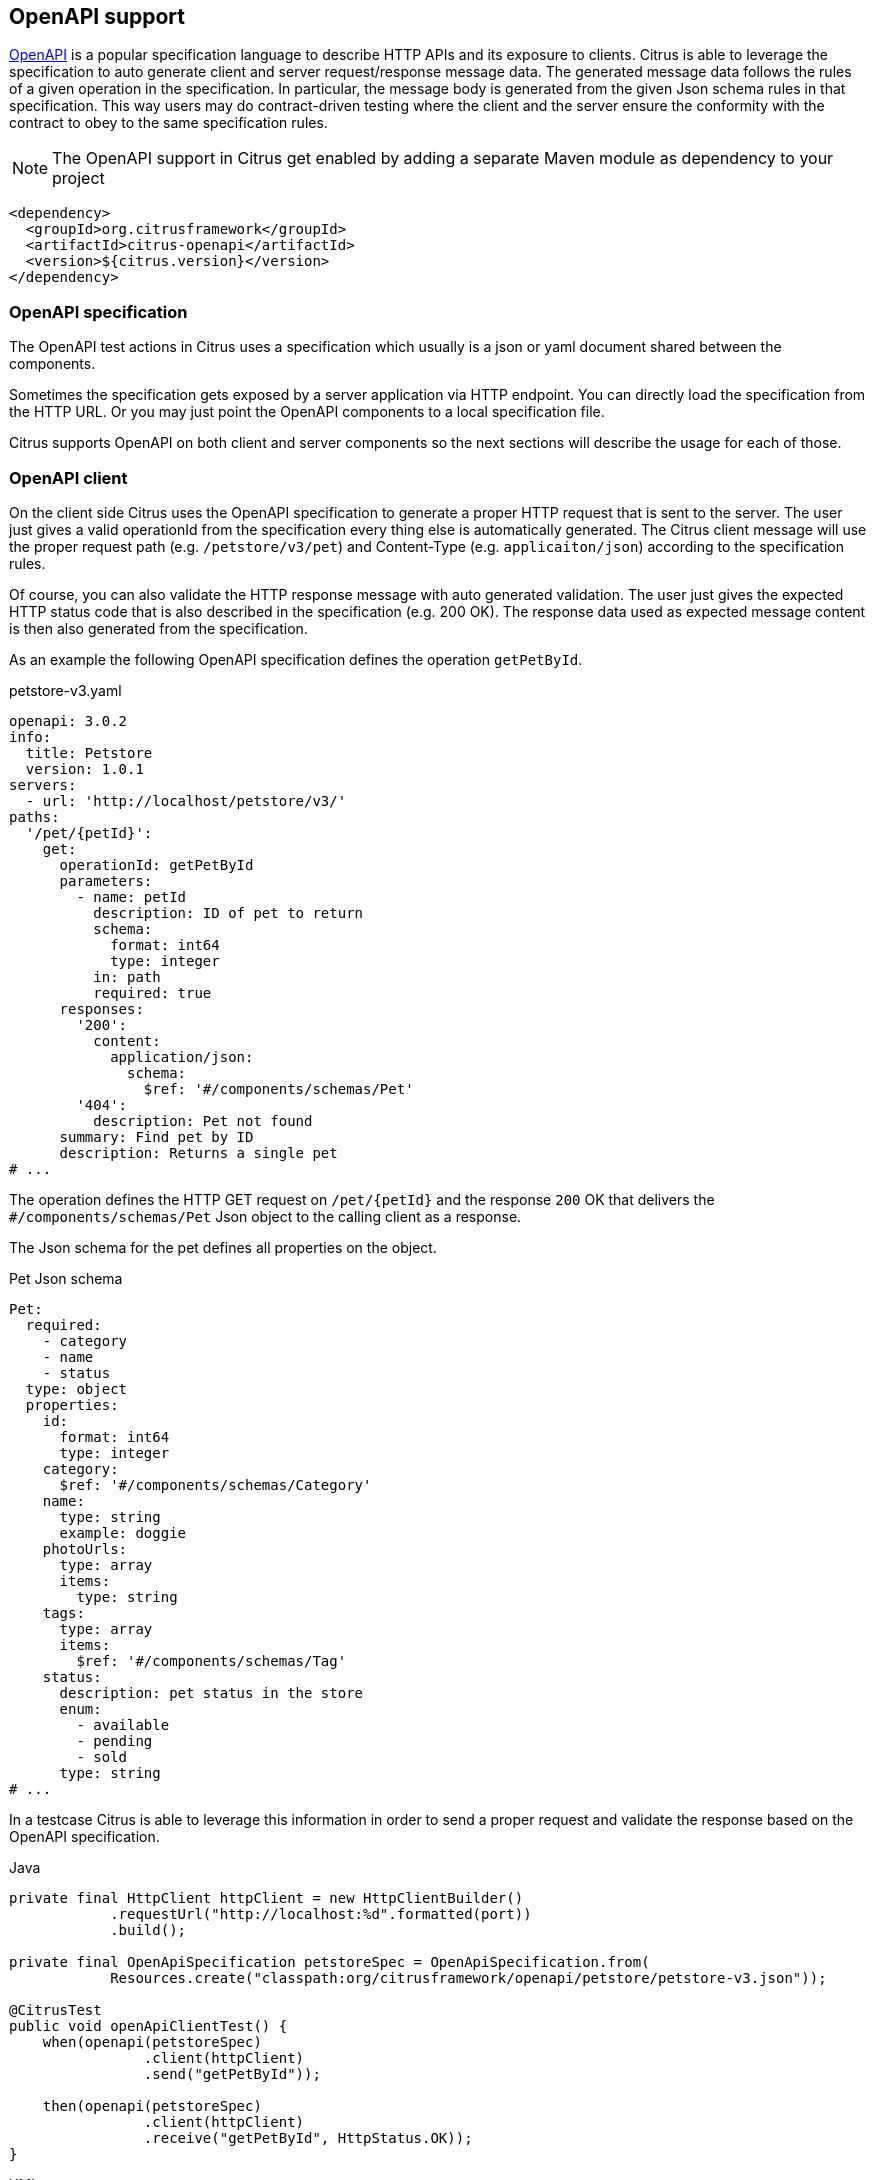 [[openapi]]
== OpenAPI support

https://www.openapis.org/[OpenAPI] is a popular specification language to describe HTTP APIs and its exposure to clients.
Citrus is able to leverage the specification to auto generate client and server request/response message data.
The generated message data follows the rules of a given operation in the specification.
In particular, the message body is generated from the given Json schema rules in that specification.
This way users may do contract-driven testing where the client and the server ensure the conformity with the contract to obey to the same specification rules.

NOTE: The OpenAPI support in Citrus get enabled by adding a separate Maven module as dependency to your project

[source,xml]
----
<dependency>
  <groupId>org.citrusframework</groupId>
  <artifactId>citrus-openapi</artifactId>
  <version>${citrus.version}</version>
</dependency>
----

[[openapi-specification]]
=== OpenAPI specification

The OpenAPI test actions in Citrus uses a specification which usually is a json or yaml document shared between the components.

Sometimes the specification gets exposed by a server application via HTTP endpoint.
You can directly load the specification from the HTTP URL.
Or you may just point the OpenAPI components to a local specification file.

Citrus supports OpenAPI on both client and server components so the next sections will describe the usage for each of those.

[[openapi-client]]
=== OpenAPI client

On the client side Citrus uses the OpenAPI specification to generate a proper HTTP request that is sent to the server.
The user just gives a valid operationId from the specification every thing else is automatically generated.
The Citrus client message will use the proper request path (e.g. `/petstore/v3/pet`) and Content-Type (e.g. `applicaiton/json`) according to the specification rules.

Of course, you can also validate the HTTP response message with auto generated validation.
The user just gives the expected HTTP status code that is also described in the specification (e.g. 200 OK).
The response data used as expected message content is then also generated from the specification.

As an example the following OpenAPI specification defines the operation `getPetById`.

.petstore-v3.yaml
[source,yaml]
----
openapi: 3.0.2
info:
  title: Petstore
  version: 1.0.1
servers:
  - url: 'http://localhost/petstore/v3/'
paths:
  '/pet/{petId}':
    get:
      operationId: getPetById
      parameters:
        - name: petId
          description: ID of pet to return
          schema:
            format: int64
            type: integer
          in: path
          required: true
      responses:
        '200':
          content:
            application/json:
              schema:
                $ref: '#/components/schemas/Pet'
        '404':
          description: Pet not found
      summary: Find pet by ID
      description: Returns a single pet
# ...
----

The operation defines the HTTP GET request on `/pet/{petId}` and the response `200` OK that delivers the `#/components/schemas/Pet` Json object to the calling client as a response.

The Json schema for the pet defines all properties on the object.

.Pet Json schema
[source,yaml]
----
Pet:
  required:
    - category
    - name
    - status
  type: object
  properties:
    id:
      format: int64
      type: integer
    category:
      $ref: '#/components/schemas/Category'
    name:
      type: string
      example: doggie
    photoUrls:
      type: array
      items:
        type: string
    tags:
      type: array
      items:
        $ref: '#/components/schemas/Tag'
    status:
      description: pet status in the store
      enum:
        - available
        - pending
        - sold
      type: string
# ...
----

In a testcase Citrus is able to leverage this information in order to send a proper request and validate the response based on the OpenAPI specification.

.Java
[source,java,indent=0,role="primary"]
----
private final HttpClient httpClient = new HttpClientBuilder()
            .requestUrl("http://localhost:%d".formatted(port))
            .build();

private final OpenApiSpecification petstoreSpec = OpenApiSpecification.from(
            Resources.create("classpath:org/citrusframework/openapi/petstore/petstore-v3.json"));

@CitrusTest
public void openApiClientTest() {
    when(openapi(petstoreSpec)
                .client(httpClient)
                .send("getPetById"));

    then(openapi(petstoreSpec)
                .client(httpClient)
                .receive("getPetById", HttpStatus.OK));
}
----

.XML
[source,xml,indent=0,role="secondary"]
----
<test name="OpenApiClientTest" xmlns="http://citrusframework.org/schema/xml/testcase">
    <variables>
        <variable name="petstoreSpec" value="classpath:org/citrusframework/openapi/petstore/petstore-v3.json"/>
    </variables>
    <actions>
        <openapi specification="${petstoreSpec}" client="httpClient">
          <send-request operation="getPetById"/>
        </openapi>

        <openapi specification="${petstoreSpec}" client="httpClient">
          <receive-response operation="getPetById" status="200"/>
        </openapi>
    </actions>
</test>
----

.YAML
[source,yaml,indent=0,role="secondary"]
----
name: OpenApiClientTest
variables:
  - name: petstoreSpec
    value: classpath:org/citrusframework/openapi/petstore/petstore-v3.yaml
actions:
  - openapi:
      specification: ${petstoreSpec}
      client: "httpClient"
      sendRequest:
        operation: getPetById
  - openapi:
      specification: ${petstoreSpec}
      client: "httpClient"
      receiveResponse:
        operation: getPetById
        status: 200
----

.Spring XML
[source,xml,indent=0,role="secondary"]
----
<spring:beans xmlns="http://www.citrusframework.org/schema/testcase"
              xmlns:spring="http://www.springframework.org/schema/beans">
    <!-- NOT SUPPORTED -->
</spring:beans>
----

In this very first example The client uses the OpenAPI specification to generate a proper GET HTTP request for the `getPetById` operation.
The request is sent to the server using the request URL path `/petstore/v3/pet/${petId}` as declared in the OpenAPI specification.

The resulting HTTP response from the server is verified on the client by giving the operationId and the expected status `200`.
The OpenAPI client generates the expected control message from the given Json schema in the OpenAPI specification.

The generated control message contains validation matchers and expressions as follows.

.Generated control message body
[source,json]
----
{
  "id": "@isNumber()@",
  "name": "@notEmpty()@",
  "category": {
    "id": "@isNumber()@",
    "name": "@notEmpty()@"
  },
  "photoUrls": "@notEmpty()@",
  "tags":  "@ignore@",
  "status": "@matches(sold|pending|available)@"
}
----

This control message meets the rules defined by the OpenAPI Json schema specification for the pet object.
For instance the enum field `status` is validated with a matching expression.
In case the OpenAPI specification changes the generated control message will change accordingly.

This completes the client side OpenAPI support.
Now let's have a closer look at the server side OpenAPI support in the next section.

[[openapi-server]]
=== OpenAPI server

On the server side Citrus is able to verify incoming requests based on the OpenAPI specification.
The expected request message content as well as the expected resource URL path and the Content-Type are automatically validated.

.Java
[source,java,indent=0,role="primary"]
----
private final HttpServer httpServer = new HttpServerBuilder()
            .port(port)
            .timeout(5000L)
            .autoStart(true)
            .defaultStatus(HttpStatus.NO_CONTENT)
            .build();

private final OpenApiSpecification petstoreSpec = OpenApiSpecification.from(
            Resources.create("classpath:org/citrusframework/openapi/petstore/petstore-v3.json"));

@CitrusTest
public void openApiClientTest() {
    when(openapi(petstoreSpec)
                .server(httpServer)
                .receive("addPet"));

    then(openapi(petstoreSpec)
                .server(httpServer)
                .send("addPet", HttpStatus.CREATED));
}
----

.XML
[source,xml,indent=0,role="secondary"]
----
<test name="OpenApiClientTest" xmlns="http://citrusframework.org/schema/xml/testcase">
    <variables>
        <variable name="petstoreSpec" value="classpath:org/citrusframework/openapi/petstore/petstore-v3.json"/>
    </variables>
    <actions>
        <openapi specification="${petstoreSpec}" server="httpServer">
          <receive-request operation="addPet"/>
        </openapi>

        <openapi specification="${petstoreSpec}" server="httpServer">
          <send-response operation="addPet" status="200"/>
        </openapi>
    </actions>
</test>
----

.YAML
[source,yaml,indent=0,role="secondary"]
----
name: OpenApiClientTest
variables:
  - name: petstoreSpec
    value: classpath:org/citrusframework/openapi/petstore/petstore-v3.yaml
actions:
  - openapi:
      specification: ${petstoreSpec}
      server: "httpServer"
      receiveRequest:
        operation: addPet
  - openapi:
      specification: ${petstoreSpec}
      server: "httpServer"
      sendResponse:
        operation: addPet
        status: 200
----

.Spring XML
[source,xml,indent=0,role="secondary"]
----
<spring:beans xmlns="http://www.citrusframework.org/schema/testcase"
              xmlns:spring="http://www.springframework.org/schema/beans">
    <!-- NOT SUPPORTED -->
</spring:beans>
----

The example above uses the `addPet` operation defined in the OpenAPI specification.
The operation expects a HTTP POST request with a pet object as message payload.
The OpenAPI server generates an expected Json message body according to the specification.
This ensures that the incoming client request meets the Json schema rules for the pet object.
Also, the server will verify the HTTP request method, the Content-Type header as well as the used resource path `/petstore/v3/pet`.

The given HTTP status code defines the response that should be sent by the server.
The server will generate a proper response according to the OpenAPI specification.
This also includes a potential response message body (e.g. pet object).
